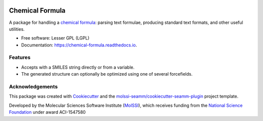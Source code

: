 .. image:: https://img.shields.io/github/issues-pr-raw/molssi-seamm/chemical_formula
   :target: https://github.com/molssi-seamm/chemical_formula/pulls
   :alt: GitHub pull requests

.. image:: https://github.com/molssi-seamm/chemical_formula/workflows/CI/badge.svg
   :target: https://github.com/molssi-seamm/chemical_formula/actions
   :alt: Build Status

.. image:: https://codecov.io/gh/molssi-seamm/chemical_formula/branch/master/graph/badge.svg
   :target: https://codecov.io/gh/molssi-seamm/chemical_formula
   :alt: Code Coverage

.. image:: https://img.shields.io/lgtm/grade/python/g/molssi-seamm/chemical_formula.svg?logo=lgtm&logoWidth=18
   :target: https://lgtm.com/projects/g/molssi-seamm/chemical_formula/context:python
   :alt: Code Quality

.. image:: https://github.com/molssi-seamm/chemical_formula/workflows/Documentation/badge.svg
   :target: https://molssi-seamm.github.io/chemical_formula/index.html
   :alt: Documentation Status

.. image:: https://pyup.io/repos/github/molssi-seamm/chemical_formula/shield.svg
   :target: https://pyup.io/repos/github/molssi-seamm/chemical_formula/
   :alt: Updates for Dependencies

.. image:: https://img.shields.io/pypi/v/chemical_formula.svg
   :target: https://pypi.python.org/pypi/chemical_formula
   :alt: PyPi VERSION

=========================
Chemical Formula
=========================

A package for handling a `chemical formula`_: parsing text formulae, producing standard
text formats, and other useful utilities.

* Free software: Lesser GPL (LGPL)
* Documentation: https://chemical-formula.readthedocs.io.

.. _chemical formula: https://en.wikipedia.org/wiki/Chemical_formula

Features
--------

* Accepts with a SMILES string directly or from a variable.
* The generated structure can optionally be optimized using one of
  several forcefields.

Acknowledgements
----------------

This package was created with Cookiecutter_ and the `molssi-seamm/cookiecutter-seamm-plugin`_ project template.

.. _Cookiecutter: https://github.com/audreyr/cookiecutter
.. _`molssi-seamm/cookiecutter-seamm-plugin`: https://github.com/molssi-seamm/cookiecutter-seamm-plugin

Developed by the Molecular Sciences Software Institute (MolSSI_),
which receives funding from the `National Science Foundation`_ under
award ACI-1547580

.. _MolSSI: https://www.molssi.org
.. _`National Science Foundation`: https://www.nsf.gov

